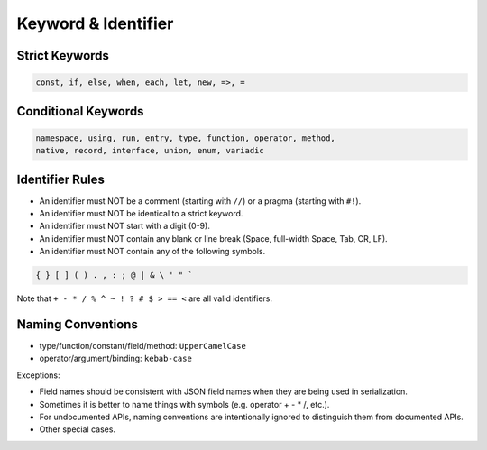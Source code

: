 Keyword & Identifier
++++++++++++++++++++

Strict Keywords
===============

.. code-block:: none

    const, if, else, when, each, let, new, =>, =

Conditional Keywords
====================

.. code-block:: none

    namespace, using, run, entry, type, function, operator, method,
    native, record, interface, union, enum, variadic

Identifier Rules
================

* An identifier must NOT be
  a comment (starting with ``//``)
  or a pragma (starting with ``#!``).
* An identifier must NOT be identical to a strict keyword.
* An identifier must NOT start with a digit (0-9).
* An identifier must NOT contain any blank or line break
  (Space, full-width Space, Tab, CR, LF).
* An identifier must NOT contain any of the following symbols.

.. code-block:: none

    { } [ ] ( ) . , : ; @ | & \ ' " `

Note that ``+ - * / % ^ ~ ! ? # $ > == <`` are all valid identifiers.

Naming Conventions
==================

* type/function/constant/field/method: ``UpperCamelCase``
* operator/argument/binding: ``kebab-case``

Exceptions:

* Field names should be consistent with JSON field names
  when they are being used in serialization.
* Sometimes it is better to name things with symbols
  (e.g. operator + - * /, etc.).
* For undocumented APIs, naming conventions are intentionally ignored
  to distinguish them from documented APIs.
* Other special cases.


